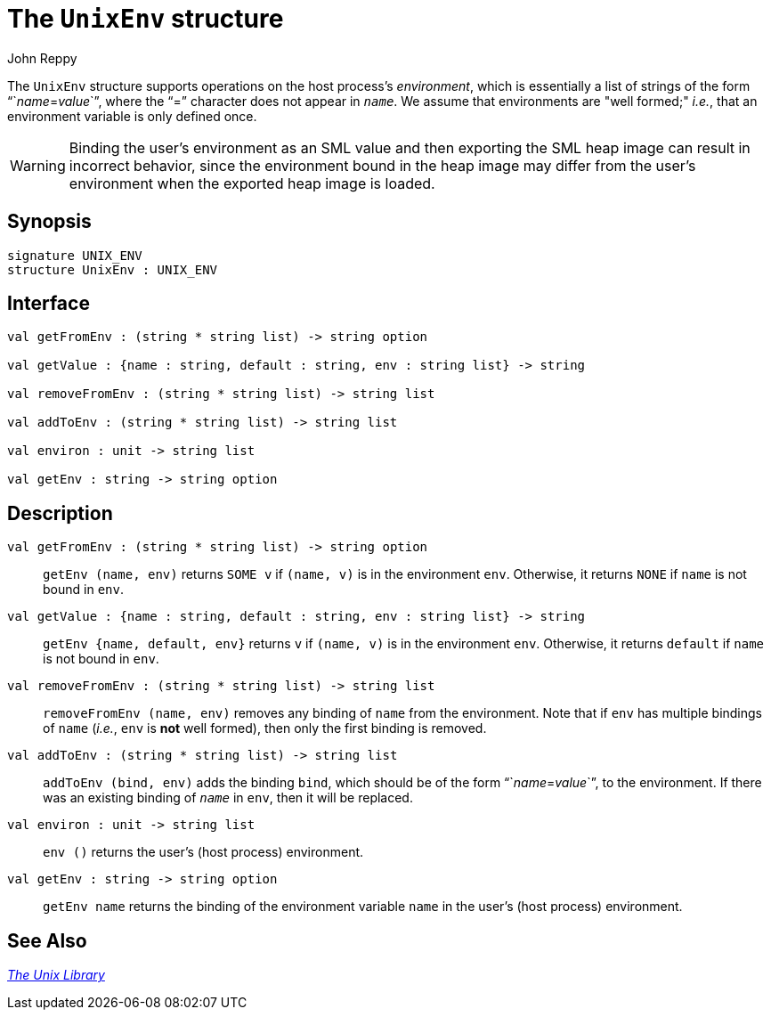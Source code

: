 = The `UnixEnv` structure
:Author: John Reppy
:Date: {release-date}
:stem: latexmath
:source-highlighter: pygments
:VERSION: {smlnj-version}

The `UnixEnv` structure supports operations on the host process's _environment_,
which is essentially a list of strings of the form "``__name__=__value__``", where
the "`=`" character does not appear in ``__name__``.  We assume that environments
are "well formed;" _i.e._, that an environment variable is only defined once.

[WARNING]
=========
Binding the user's environment as an SML value and then exporting the
SML heap image can result in incorrect behavior, since the environment bound
in the heap image may differ from the user's environment when the exported
heap image is loaded.
=========

== Synopsis

[source,sml]
------------
signature UNIX_ENV
structure UnixEnv : UNIX_ENV
------------

== Interface

[source,sml]
------------
val getFromEnv : (string * string list) -> string option

val getValue : {name : string, default : string, env : string list} -> string

val removeFromEnv : (string * string list) -> string list

val addToEnv : (string * string list) -> string list

val environ : unit -> string list

val getEnv : string -> string option
------------

== Description

`[.kw]#val# getFromEnv : (string * string list) \-> string option`::
  `getEnv (name, env)` returns `SOME v` if `(name, v)` is in the environment
  `env`.  Otherwise, it returns `NONE` if `name` is not bound in `env`.

`[.kw]#val# getValue : {name : string, default : string, env : string list} \-> string`::
  `getEnv {name, default, env}` returns `v` if `(name, v)` is in the
  environment `env`.  Otherwise, it returns `default` if `name` is not
  bound in `env`.

`[.kw]#val# removeFromEnv : (string * string list) \-> string list`::
  `removeFromEnv (name, env)` removes any binding of `name` from the
  environment.  Note that if `env` has multiple bindings of `name`
  (_i.e._, `env` is *not* well formed), then only the first binding
  is removed.

`[.kw]#val# addToEnv : (string * string list) \-> string list`::
  `addToEnv (bind, env)` adds the binding `bind`, which should be of the
  form "``__name__=__value__``", to the environment.  If there was an
  existing binding of ``__name__`` in `env`, then it will be replaced.

`[.kw]#val# environ : unit \-> string list`::
  `env ()` returns the user's (host process) environment.

`[.kw]#val# getEnv : string \-> string option`::
  `getEnv name` returns the binding of the environment variable `name`
  in the user's (host process) environment.

== See Also

xref:unix-lib.adoc[__The Unix Library__]
